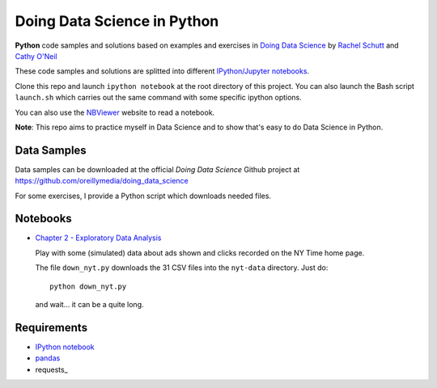 
Doing Data Science in Python
############################

**Python** code samples and solutions based on examples and exercises in `Doing
Data Science`_ by `Rachel Schutt <http://columbiadatascience.com/>`_ and `Cathy
O'Neil <http://mathbabe.org/>`_

These code samples and solutions are splitted into different `IPython/Jupyter
notebooks`_.

Clone this repo and launch ``ipython notebook`` at the root directory of this
project. You can also launch the Bash script ``launch.sh`` which carries out the
same command with some specific ipython options.

You can also use the NBViewer_ website to read a notebook.

**Note**: This repo aims to practice myself in Data Science and to show that's
easy to do Data Science in Python.

.. _Doing Data Science: http://shop.oreilly.com/product/0636920028529.do
.. _NBViewer: http://nbviwer.ipython.org/

Data Samples
============

Data samples can be downloaded at the official *Doing Data Science* Github
project at https://github.com/oreillymedia/doing_data_science

For some exercises, I provide a Python script which downloads needed files.

Notebooks
=========

* `Chapter 2 - Exploratory Data Analysis <http://nbviewer.ipython.org/github/garaud/doing_pydata_science/blob/master/chapter2-eda.ipynb>`_

  Play with some (simulated) data about ads shown and clicks recorded on the NY
  Time home page.

  The file ``down_nyt.py`` downloads the 31 CSV files into the ``nyt-data``
  directory. Just do::

    python down_nyt.py

  and wait... it can be a quite long.


Requirements
============

* `IPython notebook`_
* pandas_
* requests_

.. _pandas: http://pandas.pydata.org/
.. _requests http://docs.python-requests.org/en/latest/
.. _IPython Notebook: http://ipython.org/notebook.html
.. _IPython/Jupyter Notebooks: http://ipython.org/notebook.html
.. _IPython Notebooks: http://ipython.org/notebook.html
